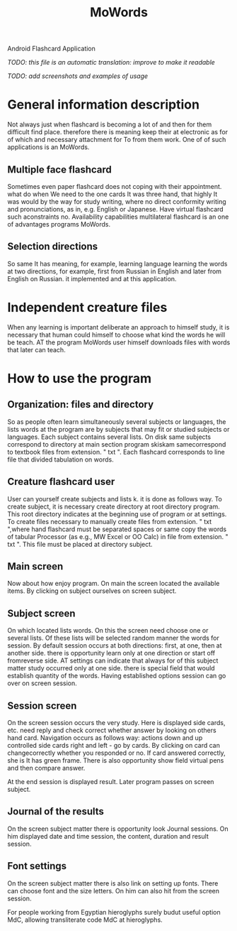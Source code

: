 #+TITLE: MoWords

Android Flashcard Application

/TODO: this file is an automatic translation: improve to make it readable/

/TODO: add screenshots and examples of usage/

* General information description
Not always just when flashcard is becoming a lot of and then for them
difficult find place.  therefore there is meaning keep their at electronic
as for of which and necessary attachment for To from them work.  One of of
such applications is an MoWords.

** Multiple face flashcard
Sometimes even paper flashcard does not coping with their appointment.  what
do when We need to the one cards It was three hand, that highly It was would
by the way for study writing, where no direct conformity writing and
pronunciations, as in, e.g.  English or Japanese.  Have virtual flashcard
such aconstraints no.  Availability capabilities multilateral flashcard is
an one of advantages programs MoWords.

** Selection directions
So same It has meaning, for example, learning language learning the words at
two directions, for example, first from Russian in English and later from
English on Russian.  it implemented and at this application.


* Independent creature files
When any learning is important deliberate an approach to himself study, it
is necessary that human could himself to choose what kind the words he will
be teach.  AT the program MoWords user himself downloads files with words
that later can teach.

* How to use the program
** Organization: files and directory
So as people often learn simultaneously several subjects or languages, the
lists words at the program are by subjects that may fit or studied subjects
or languages.  Each subject contains several lists.  On disk same subjects
correspond to directory at main section program skiskam samecorrespond to
textbook files from extension.  " txt ".  Each flashcard corresponds to line
file that divided tabulation on words.

** Creature flashcard user
User can yourself create subjects and lists k.  it is done as follows way. 
To create subject, it is necessary create directory at root directory
program.  This root directory indicates at the beginning use of program or
at settings.  To create files necessary to manually create files from
extension.  " txt ",where hand flashcard must be separated spaces or same
copy the words of tabular Processor (as e.g., MW Excel or OO Calc) in file
from extension.  " txt ".  This file must be placed at directory subject.

** Main screen
Now about how enjoy program.  On main the screen located the available
items.  By clicking on subject ourselves on screen subject.

** Subject screen
On which located lists words.  On this the screen need choose one or several
lists.  Of these lists will be selected random manner the words for session. 
By default session occurs at both directions: first, at one, then at another
side.  there is opportunity learn only at one direction or start off
fromreverse side.  AT settings can indicate that always for of this subject
matter study occurred only at one side.  there is special field that would
establish quantity of the words.  Having established options session can go
over on screen session.

** Session screen
On the screen session occurs the very study.  Here is displayed side cards,
etc.  need reply and check correct whether answer by looking on others hand
card.  Navigation occurs as follows way: actions down and up controlled side
cards right and left - go by cards.  By clicking on card can changecorrectly
whether you responded or no.  If card answered correctly, she is It has
green frame.  There is also opportunity show field virtual pens and then
compare answer.

At the end session is displayed result.  Later program passes on screen
subject.
 
** Journal of the results
On the screen subject matter there is opportunity look Journal sessions.  On
him displayed date and time session, the content, duration and result
session.

** Font settings
On the screen subject matter there is also link on setting up fonts.  There
can choose font and the size letters.  On him can also hit from the screen
session.

For people working from Egyptian hieroglyphs surely budut useful option MdC,
allowing transliterate code MdC at hieroglyphs.
